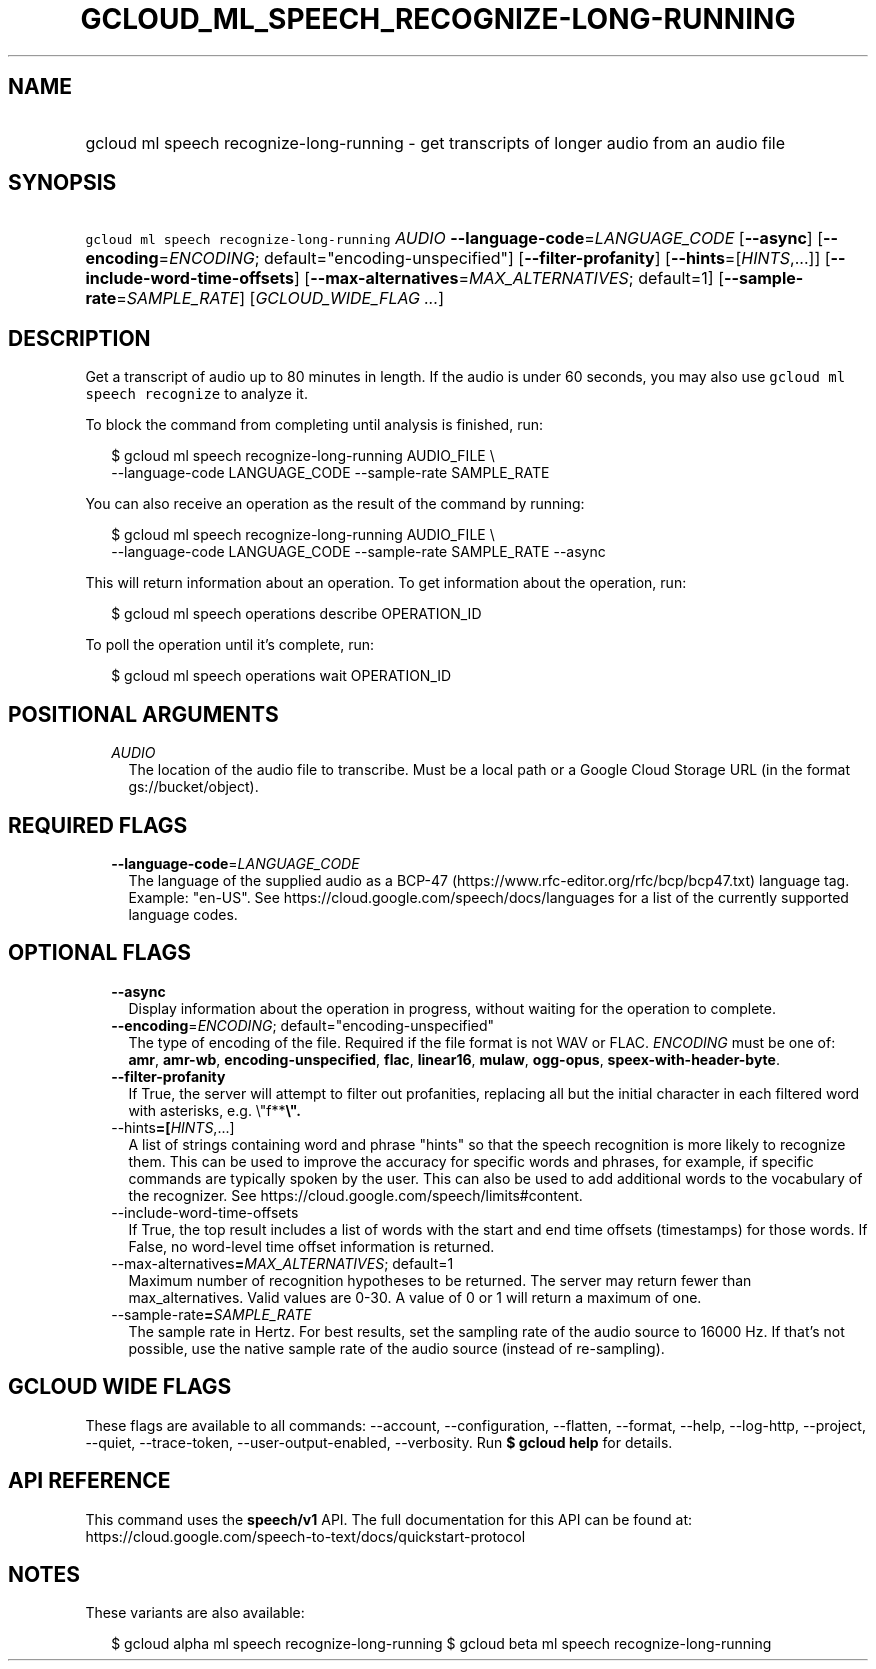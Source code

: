 
.TH "GCLOUD_ML_SPEECH_RECOGNIZE\-LONG\-RUNNING" 1



.SH "NAME"
.HP
gcloud ml speech recognize\-long\-running \- get transcripts of longer audio from an audio file



.SH "SYNOPSIS"
.HP
\f5gcloud ml speech recognize\-long\-running\fR \fIAUDIO\fR \fB\-\-language\-code\fR=\fILANGUAGE_CODE\fR [\fB\-\-async\fR] [\fB\-\-encoding\fR=\fIENCODING\fR;\ default="encoding\-unspecified"] [\fB\-\-filter\-profanity\fR] [\fB\-\-hints\fR=[\fIHINTS\fR,...]] [\fB\-\-include\-word\-time\-offsets\fR] [\fB\-\-max\-alternatives\fR=\fIMAX_ALTERNATIVES\fR;\ default=1] [\fB\-\-sample\-rate\fR=\fISAMPLE_RATE\fR] [\fIGCLOUD_WIDE_FLAG\ ...\fR]



.SH "DESCRIPTION"

Get a transcript of audio up to 80 minutes in length. If the audio is under 60
seconds, you may also use \f5gcloud ml speech recognize\fR to analyze it.

To block the command from completing until analysis is finished, run:

.RS 2m
$ gcloud ml speech recognize\-long\-running AUDIO_FILE \e
    \-\-language\-code LANGUAGE_CODE \-\-sample\-rate SAMPLE_RATE
.RE

You can also receive an operation as the result of the command by running:

.RS 2m
$ gcloud ml speech recognize\-long\-running AUDIO_FILE \e
    \-\-language\-code LANGUAGE_CODE \-\-sample\-rate SAMPLE_RATE \-\-async
.RE

This will return information about an operation. To get information about the
operation, run:

.RS 2m
$ gcloud ml speech operations describe OPERATION_ID
.RE

To poll the operation until it's complete, run:

.RS 2m
$ gcloud ml speech operations wait OPERATION_ID
.RE



.SH "POSITIONAL ARGUMENTS"

.RS 2m
.TP 2m
\fIAUDIO\fR
The location of the audio file to transcribe. Must be a local path or a Google
Cloud Storage URL (in the format gs://bucket/object).


.RE
.sp

.SH "REQUIRED FLAGS"

.RS 2m
.TP 2m
\fB\-\-language\-code\fR=\fILANGUAGE_CODE\fR
The language of the supplied audio as a BCP\-47
(https://www.rfc\-editor.org/rfc/bcp/bcp47.txt) language tag. Example: "en\-US".
See https://cloud.google.com/speech/docs/languages for a list of the currently
supported language codes.


.RE
.sp

.SH "OPTIONAL FLAGS"

.RS 2m
.TP 2m
\fB\-\-async\fR
Display information about the operation in progress, without waiting for the
operation to complete.

.TP 2m
\fB\-\-encoding\fR=\fIENCODING\fR; default="encoding\-unspecified"
The type of encoding of the file. Required if the file format is not WAV or
FLAC. \fIENCODING\fR must be one of: \fBamr\fR, \fBamr\-wb\fR,
\fBencoding\-unspecified\fR, \fBflac\fR, \fBlinear16\fR, \fBmulaw\fR,
\fBogg\-opus\fR, \fBspeex\-with\-header\-byte\fR.

.TP 2m
\fB\-\-filter\-profanity\fR
If True, the server will attempt to filter out profanities, replacing all but
the initial character in each filtered word with asterisks, e.g. \e"f**\fB\e".

.TP 2m
\fR\-\-hints\fB=[\fIHINTS\fR,...]
A list of strings containing word and phrase "hints" so that the speech
recognition is more likely to recognize them. This can be used to improve the
accuracy for specific words and phrases, for example, if specific commands are
typically spoken by the user. This can also be used to add additional words to
the vocabulary of the recognizer. See
https://cloud.google.com/speech/limits#content.

.TP 2m
\fR\-\-include\-word\-time\-offsets\fB
If True, the top result includes a list of words with the start and end time
offsets (timestamps) for those words. If False, no word\-level time offset
information is returned.

.TP 2m
\fR\-\-max\-alternatives\fB=\fIMAX_ALTERNATIVES\fR; default=1
Maximum number of recognition hypotheses to be returned. The server may return
fewer than max_alternatives. Valid values are 0\-30. A value of 0 or 1 will
return a maximum of one.

.TP 2m
\fR\-\-sample\-rate\fB=\fISAMPLE_RATE\fR
The sample rate in Hertz. For best results, set the sampling rate of the audio
source to 16000 Hz. If that's not possible, use the native sample rate of the
audio source (instead of re\-sampling).


\fR
.RE
.sp

.SH "GCLOUD WIDE FLAGS"

These flags are available to all commands: \-\-account, \-\-configuration,
\-\-flatten, \-\-format, \-\-help, \-\-log\-http, \-\-project, \-\-quiet,
\-\-trace\-token, \-\-user\-output\-enabled, \-\-verbosity. Run \fB$ gcloud
help\fR for details.



.SH "API REFERENCE"

This command uses the \fBspeech/v1\fR API. The full documentation for this API
can be found at:
https://cloud.google.com/speech\-to\-text/docs/quickstart\-protocol



.SH "NOTES"

These variants are also available:

.RS 2m
$ gcloud alpha ml speech recognize\-long\-running
$ gcloud beta ml speech recognize\-long\-running
.RE

